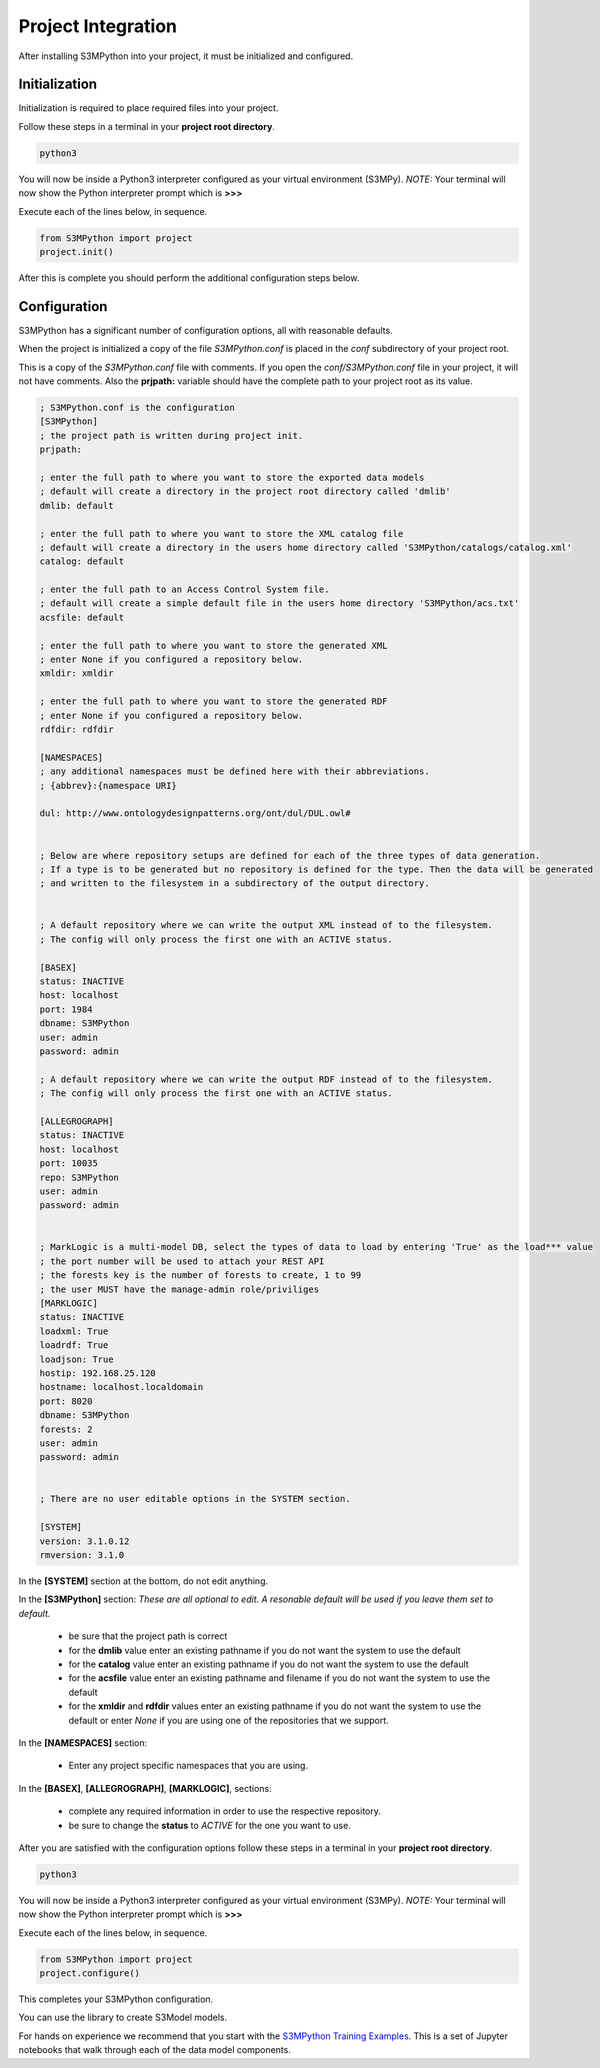 Project Integration
===================

After installing S3MPython into your project, it must be initialized and configured.

Initialization
--------------

Initialization is required to place required files into your project.

Follow these steps in a terminal in your **project root directory**.

.. code-block:: sh

    python3

You will now be inside a Python3 interpreter configured as your virtual environment (S3MPy).
*NOTE:* Your terminal will now show the Python interpreter prompt which is **>>>**

Execute each of the lines below, in sequence.

.. code-block:: py3

    from S3MPython import project
    project.init()


After this is complete you should perform the additional configuration steps below.

Configuration
-------------

S3MPython has a significant number of configuration options, all with reasonable defaults.

When the project is initialized a copy of the file *S3MPython.conf* is placed in the *conf* subdirectory of your project root.

This is a copy of the *S3MPython.conf* file with comments. If you open the *conf/S3MPython.conf* file in your project, it will not have comments. Also the **prjpath:** variable should have the complete path to your project root as its value.



.. code-block:: ini

    ; S3MPython.conf is the configuration
    [S3MPython]
    ; the project path is written during project init.
    prjpath:

    ; enter the full path to where you want to store the exported data models
    ; default will create a directory in the project root directory called 'dmlib'
    dmlib: default

    ; enter the full path to where you want to store the XML catalog file
    ; default will create a directory in the users home directory called 'S3MPython/catalogs/catalog.xml'
    catalog: default

    ; enter the full path to an Access Control System file.
    ; default will create a simple default file in the users home directory 'S3MPython/acs.txt'
    acsfile: default

    ; enter the full path to where you want to store the generated XML
    ; enter None if you configured a repository below.
    xmldir: xmldir

    ; enter the full path to where you want to store the generated RDF
    ; enter None if you configured a repository below.
    rdfdir: rdfdir

    [NAMESPACES]
    ; any additional namespaces must be defined here with their abbreviations.
    ; {abbrev}:{namespace URI}

    dul: http://www.ontologydesignpatterns.org/ont/dul/DUL.owl#


    ; Below are where repository setups are defined for each of the three types of data generation.
    ; If a type is to be generated but no repository is defined for the type. Then the data will be generated
    ; and written to the filesystem in a subdirectory of the output directory.


    ; A default repository where we can write the output XML instead of to the filesystem.
    ; The config will only process the first one with an ACTIVE status.

    [BASEX]
    status: INACTIVE
    host: localhost
    port: 1984
    dbname: S3MPython
    user: admin
    password: admin

    ; A default repository where we can write the output RDF instead of to the filesystem.
    ; The config will only process the first one with an ACTIVE status.

    [ALLEGROGRAPH]
    status: INACTIVE
    host: localhost
    port: 10035
    repo: S3MPython
    user: admin
    password: admin


    ; MarkLogic is a multi-model DB, select the types of data to load by entering 'True' as the load*** value
    ; the port number will be used to attach your REST API
    ; the forests key is the number of forests to create, 1 to 99
    ; the user MUST have the manage-admin role/priviliges
    [MARKLOGIC]
    status: INACTIVE
    loadxml: True
    loadrdf: True
    loadjson: True
    hostip: 192.168.25.120
    hostname: localhost.localdomain
    port: 8020
    dbname: S3MPython
    forests: 2
    user: admin
    password: admin


    ; There are no user editable options in the SYSTEM section.

    [SYSTEM]
    version: 3.1.0.12
    rmversion: 3.1.0


In the **[SYSTEM]** section at the bottom, do not edit anything.

In the **[S3MPython]** section:
*These are all optional to edit. A resonable default will be used if you leave them set to default.*

    - be sure that the project path is correct
    - for the **dmlib** value enter an existing pathname if you do not want the system to use the default
    - for the **catalog** value enter an existing pathname if you do not want the system to use the default
    - for the **acsfile** value enter an existing pathname and filename if you do not want the system to use the default
    - for the **xmldir** and **rdfdir** values enter an existing pathname if you do not want the system to use the default or enter *None* if you are using one of the repositories that we support.


In the **[NAMESPACES]** section:

    - Enter any project specific namespaces that you are using.



In the **[BASEX]**, **[ALLEGROGRAPH]**, **[MARKLOGIC]**, sections:

    - complete any required information in order to use the respective repository.
    - be sure to change the **status** to *ACTIVE* for the one you want to use.


After you are satisfied with the configuration options follow these steps in a terminal in your **project root directory**.

.. code-block:: sh

    python3

You will now be inside a Python3 interpreter configured as your virtual environment (S3MPy).
*NOTE:* Your terminal will now show the Python interpreter prompt which is **>>>**

Execute each of the lines below, in sequence.

.. code-block:: py3

    from S3MPython import project
    project.configure()

This completes your S3MPython configuration.

You can use the library to create S3Model models.

For hands on experience we recommend that you start with the `S3MPython Training Examples <https://github.com/twcook/S3M_Python_Training_examples>`_. This is a set of Jupyter notebooks that walk through each of the data model components. 

